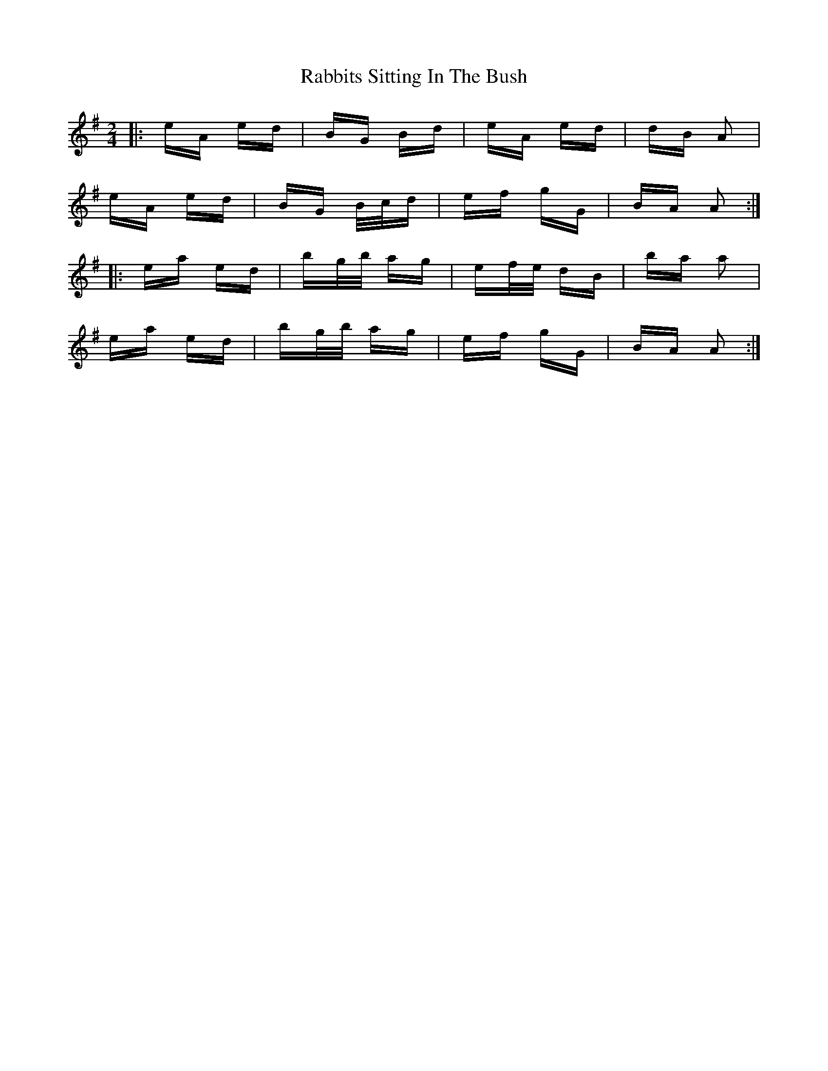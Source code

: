 X: 33453
T: Rabbits Sitting In The Bush
R: polka
M: 2/4
K: Adorian
|:eA ed|BG Bd|eA ed|dB A2|
eA ed|BG B/c/d|ef gG|BA A2:|
|:ea ed|bg/b/ ag|ef/e/ dB|ba a2|
ea ed|bg/b/ ag|ef gG|BA A2:|

